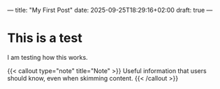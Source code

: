 ---
title: "My First Post"
date: 2025-09-25T18:29:16+02:00
draft: true
---

* This is a test
I am testing how this works.

{{< callout type="note" title="Note" >}}
Useful information that users should know, even when skimming content.
{{< /callout >}}
